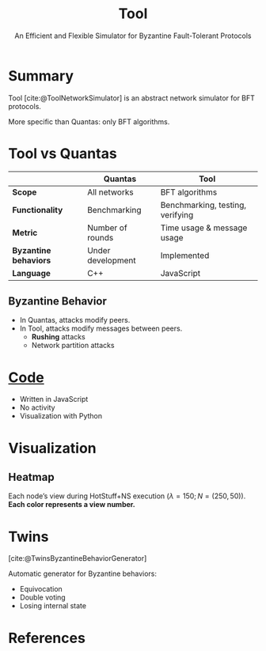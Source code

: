 #+options: timestamp:nil toc:1 num:nil
#+reveal_theme: serif
#+bibliography: ../../../../cite/cs.bib
#+title: Tool
#+subtitle: An Efficient and Flexible Simulator for Byzantine Fault-Tolerant Protocols

* Summary
Tool [cite:@ToolNetworkSimulator] is an abstract network simulator for BFT protocols.

More specific than Quantas: only BFT algorithms.

* Tool vs Quantas

|                       | Quantas           | Tool                             |
|-----------------------+-------------------+----------------------------------|
| *Scope*               | All networks      | BFT algorithms                   |
| *Functionality*       | Benchmarking      | Benchmarking, testing, verifying |
| *Metric*              | Number of rounds  | Time usage & message usage       |
| *Byzantine behaviors* | Under development | Implemented                      |
| *Language*            | C++               | JavaScript                       |

** Byzantine Behavior
- In Quantas, attacks modify peers.
- In Tool, attacks modify messages between peers.
  - *Rushing* attacks
  - Network partition attacks

* [[https://github.com/csienslab/BFT-Simulator/][Code]]
- Written in JavaScript
- No activity
- Visualization with Python

* Visualization
[[./bar chart.png]]

** Heatmap
[[./heatmap.png]]
Each node’s view during HotStuff+NS execution $(λ = 150; N = (250, 50))$. *Each color represents a view number.*

* Twins
[cite:@TwinsByzantineBehaviorGenerator]

Automatic generator for Byzantine behaviors:
- Equivocation
- Double voting
- Losing internal state

* References
#+print_bibliography:
